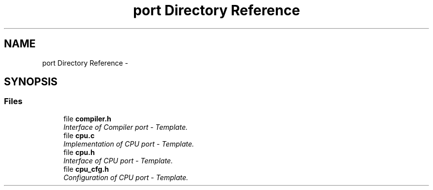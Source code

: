 .TH "port Directory Reference" 3 "Tue Oct 29 2013" "Version 1.0BetaR01" "eSolid - Real-Time Kernel" \" -*- nroff -*-
.ad l
.nh
.SH NAME
port Directory Reference \- 
.SH SYNOPSIS
.br
.PP
.SS "Files"

.in +1c
.ti -1c
.RI "file \fBcompiler\&.h\fP"
.br
.RI "\fIInterface of Compiler port - Template\&. \fP"
.ti -1c
.RI "file \fBcpu\&.c\fP"
.br
.RI "\fIImplementation of CPU port - Template\&. \fP"
.ti -1c
.RI "file \fBcpu\&.h\fP"
.br
.RI "\fIInterface of CPU port - Template\&. \fP"
.ti -1c
.RI "file \fBcpu_cfg\&.h\fP"
.br
.RI "\fIConfiguration of CPU port - Template\&. \fP"
.in -1c
